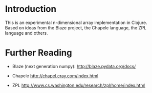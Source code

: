 * Introduction
  This is an experimental n-dimensional array implementation in Clojure. Based
  on ideas from the Blaze project, the Chapele language, the ZPL language and
  others.


* Further Reading

  - Blaze (next generation numpy): http://blaze.pydata.org/docs/

  - Chapele http://chapel.cray.com/index.html

  - ZPL http://www.cs.washington.edu/research/zpl/home/index.html
